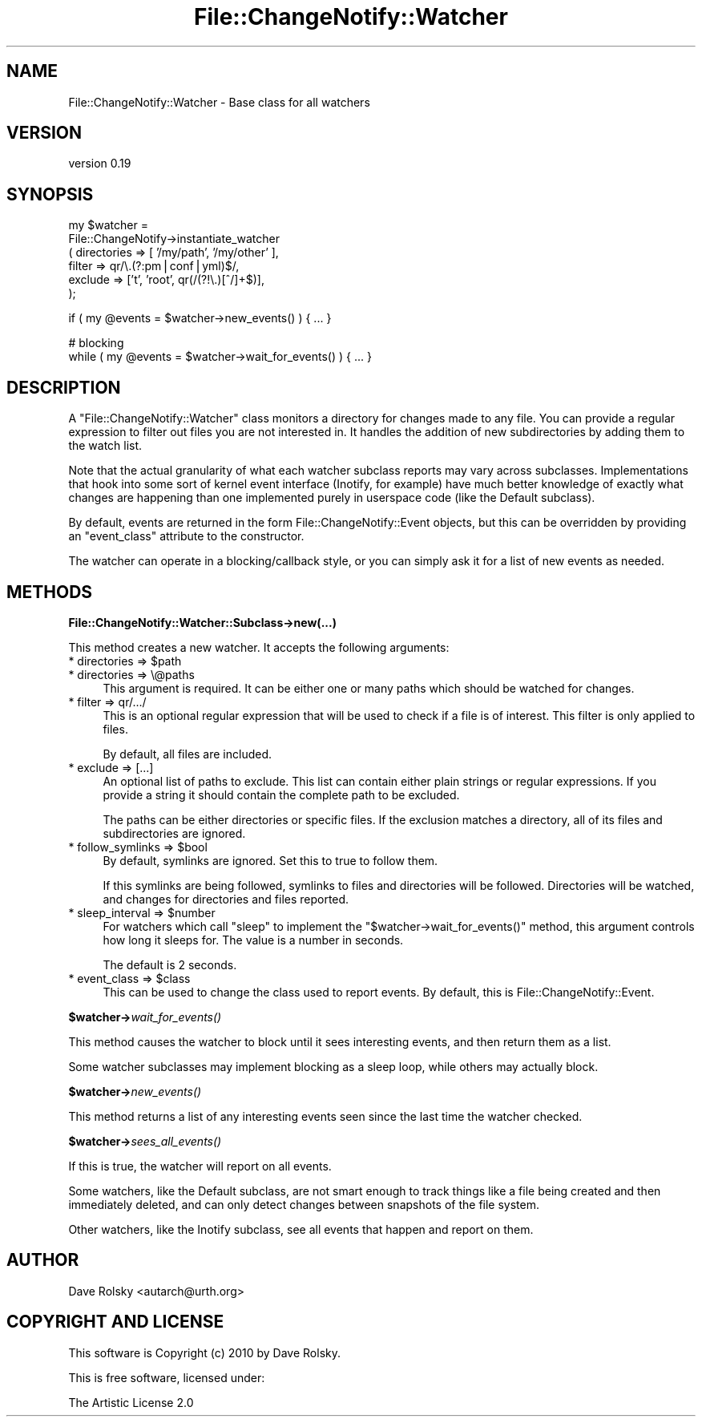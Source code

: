 .\" Automatically generated by Pod::Man v1.37, Pod::Parser v1.14
.\"
.\" Standard preamble:
.\" ========================================================================
.de Sh \" Subsection heading
.br
.if t .Sp
.ne 5
.PP
\fB\\$1\fR
.PP
..
.de Sp \" Vertical space (when we can't use .PP)
.if t .sp .5v
.if n .sp
..
.de Vb \" Begin verbatim text
.ft CW
.nf
.ne \\$1
..
.de Ve \" End verbatim text
.ft R
.fi
..
.\" Set up some character translations and predefined strings.  \*(-- will
.\" give an unbreakable dash, \*(PI will give pi, \*(L" will give a left
.\" double quote, and \*(R" will give a right double quote.  | will give a
.\" real vertical bar.  \*(C+ will give a nicer C++.  Capital omega is used to
.\" do unbreakable dashes and therefore won't be available.  \*(C` and \*(C'
.\" expand to `' in nroff, nothing in troff, for use with C<>.
.tr \(*W-|\(bv\*(Tr
.ds C+ C\v'-.1v'\h'-1p'\s-2+\h'-1p'+\s0\v'.1v'\h'-1p'
.ie n \{\
.    ds -- \(*W-
.    ds PI pi
.    if (\n(.H=4u)&(1m=24u) .ds -- \(*W\h'-12u'\(*W\h'-12u'-\" diablo 10 pitch
.    if (\n(.H=4u)&(1m=20u) .ds -- \(*W\h'-12u'\(*W\h'-8u'-\"  diablo 12 pitch
.    ds L" ""
.    ds R" ""
.    ds C` ""
.    ds C' ""
'br\}
.el\{\
.    ds -- \|\(em\|
.    ds PI \(*p
.    ds L" ``
.    ds R" ''
'br\}
.\"
.\" If the F register is turned on, we'll generate index entries on stderr for
.\" titles (.TH), headers (.SH), subsections (.Sh), items (.Ip), and index
.\" entries marked with X<> in POD.  Of course, you'll have to process the
.\" output yourself in some meaningful fashion.
.if \nF \{\
.    de IX
.    tm Index:\\$1\t\\n%\t"\\$2"
..
.    nr % 0
.    rr F
.\}
.\"
.\" For nroff, turn off justification.  Always turn off hyphenation; it makes
.\" way too many mistakes in technical documents.
.hy 0
.if n .na
.\"
.\" Accent mark definitions (@(#)ms.acc 1.5 88/02/08 SMI; from UCB 4.2).
.\" Fear.  Run.  Save yourself.  No user-serviceable parts.
.    \" fudge factors for nroff and troff
.if n \{\
.    ds #H 0
.    ds #V .8m
.    ds #F .3m
.    ds #[ \f1
.    ds #] \fP
.\}
.if t \{\
.    ds #H ((1u-(\\\\n(.fu%2u))*.13m)
.    ds #V .6m
.    ds #F 0
.    ds #[ \&
.    ds #] \&
.\}
.    \" simple accents for nroff and troff
.if n \{\
.    ds ' \&
.    ds ` \&
.    ds ^ \&
.    ds , \&
.    ds ~ ~
.    ds /
.\}
.if t \{\
.    ds ' \\k:\h'-(\\n(.wu*8/10-\*(#H)'\'\h"|\\n:u"
.    ds ` \\k:\h'-(\\n(.wu*8/10-\*(#H)'\`\h'|\\n:u'
.    ds ^ \\k:\h'-(\\n(.wu*10/11-\*(#H)'^\h'|\\n:u'
.    ds , \\k:\h'-(\\n(.wu*8/10)',\h'|\\n:u'
.    ds ~ \\k:\h'-(\\n(.wu-\*(#H-.1m)'~\h'|\\n:u'
.    ds / \\k:\h'-(\\n(.wu*8/10-\*(#H)'\z\(sl\h'|\\n:u'
.\}
.    \" troff and (daisy-wheel) nroff accents
.ds : \\k:\h'-(\\n(.wu*8/10-\*(#H+.1m+\*(#F)'\v'-\*(#V'\z.\h'.2m+\*(#F'.\h'|\\n:u'\v'\*(#V'
.ds 8 \h'\*(#H'\(*b\h'-\*(#H'
.ds o \\k:\h'-(\\n(.wu+\w'\(de'u-\*(#H)/2u'\v'-.3n'\*(#[\z\(de\v'.3n'\h'|\\n:u'\*(#]
.ds d- \h'\*(#H'\(pd\h'-\w'~'u'\v'-.25m'\f2\(hy\fP\v'.25m'\h'-\*(#H'
.ds D- D\\k:\h'-\w'D'u'\v'-.11m'\z\(hy\v'.11m'\h'|\\n:u'
.ds th \*(#[\v'.3m'\s+1I\s-1\v'-.3m'\h'-(\w'I'u*2/3)'\s-1o\s+1\*(#]
.ds Th \*(#[\s+2I\s-2\h'-\w'I'u*3/5'\v'-.3m'o\v'.3m'\*(#]
.ds ae a\h'-(\w'a'u*4/10)'e
.ds Ae A\h'-(\w'A'u*4/10)'E
.    \" corrections for vroff
.if v .ds ~ \\k:\h'-(\\n(.wu*9/10-\*(#H)'\s-2\u~\d\s+2\h'|\\n:u'
.if v .ds ^ \\k:\h'-(\\n(.wu*10/11-\*(#H)'\v'-.4m'^\v'.4m'\h'|\\n:u'
.    \" for low resolution devices (crt and lpr)
.if \n(.H>23 .if \n(.V>19 \
\{\
.    ds : e
.    ds 8 ss
.    ds o a
.    ds d- d\h'-1'\(ga
.    ds D- D\h'-1'\(hy
.    ds th \o'bp'
.    ds Th \o'LP'
.    ds ae ae
.    ds Ae AE
.\}
.rm #[ #] #H #V #F C
.\" ========================================================================
.\"
.IX Title "File::ChangeNotify::Watcher 3"
.TH File::ChangeNotify::Watcher 3 "2011-01-14" "perl v5.8.4" "User Contributed Perl Documentation"
.SH "NAME"
File::ChangeNotify::Watcher \- Base class for all watchers
.SH "VERSION"
.IX Header "VERSION"
version 0.19
.SH "SYNOPSIS"
.IX Header "SYNOPSIS"
.Vb 6
\&    my $watcher =
\&        File::ChangeNotify->instantiate_watcher
\&            ( directories => [ '/my/path', '/my/other' ],
\&              filter      => qr/\e.(?:pm|conf|yml)$/,
\&              exclude     => ['t', 'root', qr(/(?!\e.)[^/]+$)],
\&            );
.Ve
.PP
.Vb 1
\&    if ( my @events = $watcher->new_events() ) { ... }
.Ve
.PP
.Vb 2
\&    # blocking
\&    while ( my @events = $watcher->wait_for_events() ) { ... }
.Ve
.SH "DESCRIPTION"
.IX Header "DESCRIPTION"
A \f(CW\*(C`File::ChangeNotify::Watcher\*(C'\fR class monitors a directory for
changes made to any file. You can provide a regular expression to
filter out files you are not interested in. It handles the addition of
new subdirectories by adding them to the watch list.
.PP
Note that the actual granularity of what each watcher subclass reports
may vary across subclasses. Implementations that hook into some sort
of kernel event interface (Inotify, for example) have much better
knowledge of exactly what changes are happening than one implemented
purely in userspace code (like the Default subclass).
.PP
By default, events are returned in the form
File::ChangeNotify::Event objects, but this can be overridden by
providing an \*(L"event_class\*(R" attribute to the constructor.
.PP
The watcher can operate in a blocking/callback style, or you can
simply ask it for a list of new events as needed.
.SH "METHODS"
.IX Header "METHODS"
.Sh "File::ChangeNotify::Watcher::Subclass\->new(...)"
.IX Subsection "File::ChangeNotify::Watcher::Subclass->new(...)"
This method creates a new watcher. It accepts the following arguments:
.ie n .IP "* directories => $path" 4
.el .IP "* directories => \f(CW$path\fR" 4
.IX Item "directories => $path"
.PD 0
.IP "* directories => \e@paths" 4
.IX Item "directories => @paths"
.PD
This argument is required. It can be either one or many paths which
should be watched for changes.
.IP "* filter => qr/.../" 4
.IX Item "filter => qr/.../"
This is an optional regular expression that will be used to check if a
file is of interest. This filter is only applied to files.
.Sp
By default, all files are included.
.IP "* exclude => [...]" 4
.IX Item "exclude => [...]"
An optional list of paths to exclude. This list can contain either plain
strings or regular expressions. If you provide a string it should contain the
complete path to be excluded.
.Sp
The paths can be either directories or specific files. If the exclusion
matches a directory, all of its files and subdirectories are ignored.
.ie n .IP "* follow_symlinks => $bool" 4
.el .IP "* follow_symlinks => \f(CW$bool\fR" 4
.IX Item "follow_symlinks => $bool"
By default, symlinks are ignored. Set this to true to follow them.
.Sp
If this symlinks are being followed, symlinks to files and directories
will be followed. Directories will be watched, and changes for
directories and files reported.
.ie n .IP "* sleep_interval => $number" 4
.el .IP "* sleep_interval => \f(CW$number\fR" 4
.IX Item "sleep_interval => $number"
For watchers which call \f(CW\*(C`sleep\*(C'\fR to implement the \f(CW\*(C`$watcher\->wait_for_events()\*(C'\fR method, this argument controls how long
it sleeps for. The value is a number in seconds.
.Sp
The default is 2 seconds.
.ie n .IP "* event_class => $class" 4
.el .IP "* event_class => \f(CW$class\fR" 4
.IX Item "event_class => $class"
This can be used to change the class used to report events. By
default, this is File::ChangeNotify::Event.
.Sh "$watcher\->\fIwait_for_events()\fP"
.IX Subsection "$watcher->wait_for_events()"
This method causes the watcher to block until it sees interesting
events, and then return them as a list.
.PP
Some watcher subclasses may implement blocking as a sleep loop, while
others may actually block.
.Sh "$watcher\->\fInew_events()\fP"
.IX Subsection "$watcher->new_events()"
This method returns a list of any interesting events seen since the
last time the watcher checked.
.Sh "$watcher\->\fIsees_all_events()\fP"
.IX Subsection "$watcher->sees_all_events()"
If this is true, the watcher will report on all events.
.PP
Some watchers, like the Default subclass, are not smart enough to
track things like a file being created and then immediately deleted,
and can only detect changes between snapshots of the file system.
.PP
Other watchers, like the Inotify subclass, see all events that happen
and report on them.
.SH "AUTHOR"
.IX Header "AUTHOR"
Dave Rolsky <autarch@urth.org>
.SH "COPYRIGHT AND LICENSE"
.IX Header "COPYRIGHT AND LICENSE"
This software is Copyright (c) 2010 by Dave Rolsky.
.PP
This is free software, licensed under:
.PP
.Vb 1
\&  The Artistic License 2.0
.Ve
